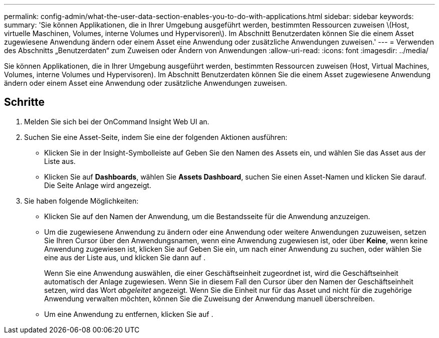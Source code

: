 ---
permalink: config-admin/what-the-user-data-section-enables-you-to-do-with-applications.html 
sidebar: sidebar 
keywords:  
summary: 'Sie können Applikationen, die in Ihrer Umgebung ausgeführt werden, bestimmten Ressourcen zuweisen \(Host, virtuelle Maschinen, Volumes, interne Volumes und Hypervisoren\). Im Abschnitt Benutzerdaten können Sie die einem Asset zugewiesene Anwendung ändern oder einem Asset eine Anwendung oder zusätzliche Anwendungen zuweisen.' 
---
= Verwenden des Abschnitts „Benutzerdaten“ zum Zuweisen oder Ändern von Anwendungen
:allow-uri-read: 
:icons: font
:imagesdir: ../media/


[role="lead"]
Sie können Applikationen, die in Ihrer Umgebung ausgeführt werden, bestimmten Ressourcen zuweisen (Host, Virtual Machines, Volumes, interne Volumes und Hypervisoren). Im Abschnitt Benutzerdaten können Sie die einem Asset zugewiesene Anwendung ändern oder einem Asset eine Anwendung oder zusätzliche Anwendungen zuweisen.



== Schritte

. Melden Sie sich bei der OnCommand Insight Web UI an.
. Suchen Sie eine Asset-Seite, indem Sie eine der folgenden Aktionen ausführen:
+
** Klicken Sie in der Insight-Symbolleiste auf image:../media/icon-sanscreen-magnifying-glass-gif.gif[""]Geben Sie den Namen des Assets ein, und wählen Sie das Asset aus der Liste aus.
** Klicken Sie auf *Dashboards*, wählen Sie *Assets Dashboard*, suchen Sie einen Asset-Namen und klicken Sie darauf. Die Seite Anlage wird angezeigt.


. Sie haben folgende Möglichkeiten:
+
** Klicken Sie auf den Namen der Anwendung, um die Bestandsseite für die Anwendung anzuzeigen.
** Um die zugewiesene Anwendung zu ändern oder eine Anwendung oder weitere Anwendungen zuzuweisen, setzen Sie Ihren Cursor über den Anwendungsnamen, wenn eine Anwendung zugewiesen ist, oder über *Keine*, wenn keine Anwendung zugewiesen ist, klicken Sie auf image:../media/pencil-icon-landing-page-be.gif[""]Geben Sie ein, um nach einer Anwendung zu suchen, oder wählen Sie eine aus der Liste aus, und klicken Sie dann auf image:../media/check-box-ok.gif[""].
+
Wenn Sie eine Anwendung auswählen, die einer Geschäftseinheit zugeordnet ist, wird die Geschäftseinheit automatisch der Anlage zugewiesen. Wenn Sie in diesem Fall den Cursor über den Namen der Geschäftseinheit setzen, wird das Wort _abgeleitet_ angezeigt. Wenn Sie die Einheit nur für das Asset und nicht für die zugehörige Anwendung verwalten möchten, können Sie die Zuweisung der Anwendung manuell überschreiben.

** Um eine Anwendung zu entfernen, klicken Sie auf image:../media/trash-can-query.gif[""].



